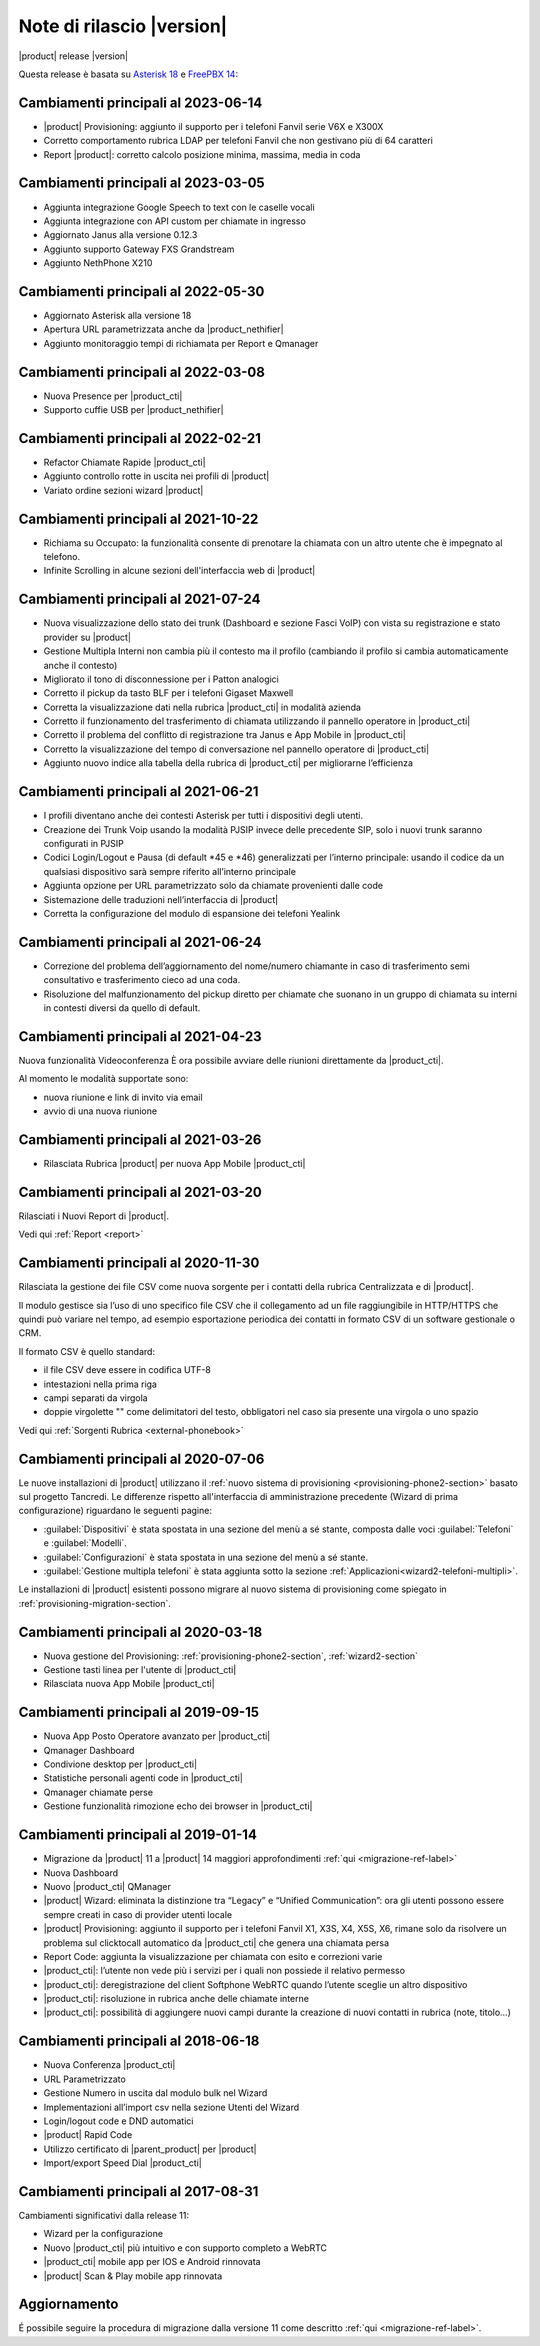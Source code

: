 ===========================
Note di rilascio |version|
===========================

|product| release |version|

Questa release è basata su `Asterisk 18 <https://wiki.asterisk.org/wiki/display/AST/New+in+18>`_
e `FreePBX 14 <https://www.freepbx.org/freepbx-14-release-candidate/>`_:


Cambiamenti principali al 2023-06-14
====================================

* |product| Provisioning: aggiunto il supporto per i telefoni Fanvil serie V6X e X300X
* Corretto comportamento rubrica LDAP per telefoni Fanvil che non gestivano più di 64 caratteri
* Report |product|: corretto calcolo posizione minima, massima, media in coda

Cambiamenti principali al 2023-03-05
====================================

* Aggiunta integrazione Google Speech to text con le caselle vocali
* Aggiunta integrazione con API custom per chiamate in ingresso
* Aggiornato Janus alla versione 0.12.3
* Aggiunto supporto Gateway FXS Grandstream
* Aggiunto NethPhone X210

Cambiamenti principali al 2022-05-30
====================================

* Aggiornato Asterisk alla versione 18
* Apertura URL parametrizzata anche da |product_nethifier|
* Aggiunto monitoraggio tempi di richiamata per Report e Qmanager 

Cambiamenti principali al 2022-03-08
====================================
* Nuova Presence per |product_cti|
* Supporto cuffie USB per |product_nethifier| 

Cambiamenti principali al 2022-02-21
====================================

* Refactor Chiamate Rapide |product_cti|
* Aggiunto controllo rotte in uscita nei profili di |product|
* Variato ordine sezioni wizard |product|

Cambiamenti principali al 2021-10-22
====================================

* Richiama su Occupato: la funzionalità consente di prenotare la chiamata con un altro utente che è impegnato al telefono.
* Infinite Scrolling in alcune sezioni dell'interfaccia web di |product|

Cambiamenti principali al 2021-07-24
====================================

* Nuova visualizzazione dello stato dei trunk (Dashboard e sezione Fasci VoIP) con vista su registrazione e stato provider su |product|
* Gestione Multipla Interni non cambia più il contesto ma il profilo (cambiando il profilo si cambia automaticamente anche il contesto)
* Migliorato il tono di disconnessione per i Patton analogici
* Corretto il pickup da tasto BLF per i telefoni Gigaset Maxwell
* Corretta la visualizzazione dati nella rubrica |product_cti| in modalità azienda
* Corretto il funzionamento del trasferimento di chiamata utilizzando il pannello operatore in |product_cti|
* Corretto il problema del conflitto di registrazione tra Janus e App Mobile in |product_cti|
* Corretto la visualizzazione del tempo di conversazione nel pannello operatore di |product_cti|
* Aggiunto nuovo indice alla tabella della rubrica di |product_cti| per migliorarne l’efficienza

Cambiamenti principali al 2021-06-21
====================================

* I profili diventano anche dei contesti Asterisk per tutti i dispositivi degli utenti.
* Creazione dei Trunk Voip usando la modalità PJSIP invece delle precedente SIP, solo i nuovi trunk saranno configurati in PJSIP 
* Codici Login/Logout e Pausa (di default \*45 e \*46) generalizzati per l’interno principale: usando il codice da un qualsiasi dispositivo sarà sempre riferito all’interno principale
* Aggiunta opzione per URL parametrizzato solo da chiamate provenienti dalle code
* Sistemazione delle traduzioni nell’interfaccia di |product|
* Corretta la configurazione del modulo di espansione dei telefoni Yealink

Cambiamenti principali al 2021-06-24
====================================

* Correzione del problema dell’aggiornamento del nome/numero chiamante in caso di trasferimento semi consultativo e trasferimento cieco ad una coda.
* Risoluzione del malfunzionamento del pickup diretto per chiamate che suonano in un gruppo di chiamata su interni in contesti diversi da quello di default.

Cambiamenti principali al 2021-04-23
====================================

Nuova funzionalità Videoconferenza
È ora possibile avviare delle riunioni direttamente da |product_cti|.

Al momento le modalità supportate sono:

* nuova riunione e link di invito via email
* avvio di una nuova riunione


Cambiamenti principali al 2021-03-26
====================================

* Rilasciata Rubrica |product| per nuova App Mobile |product_cti|


Cambiamenti principali al 2021-03-20
====================================

Rilasciati i Nuovi Report di |product|.

Vedi qui :ref:`Report <report>`

Cambiamenti principali al 2020-11-30
====================================

Rilasciata la gestione dei file CSV come nuova sorgente per i contatti della rubrica Centralizzata e di |product|.

Il modulo gestisce sia l’uso di uno specifico file CSV che il collegamento ad un file raggiungibile in HTTP/HTTPS che quindi può variare nel tempo, ad esempio esportazione periodica dei contatti in formato CSV di un software gestionale o CRM.

Il formato CSV è quello standard:

* il file CSV deve essere in codifica UTF-8
* intestazioni nella prima riga
* campi separati da virgola
* doppie virgolette "" come delimitatori del testo, obbligatori nel caso sia presente una virgola o uno spazio

Vedi qui :ref:`Sorgenti Rubrica <external-phonebook>`

Cambiamenti principali al 2020-07-06
====================================

Le nuove installazioni di |product| utilizzano il
:ref:`nuovo sistema di provisioning <provisioning-phone2-section>` basato sul
progetto Tancredi. Le differenze rispetto all'interfaccia di amministrazione precedente
(Wizard di prima configurazione) riguardano le seguenti pagine:

* :guilabel:`Dispositivi` è stata spostata in una sezione del menù a sé stante,
  composta dalle voci :guilabel:`Telefoni` e :guilabel:`Modelli`.
* :guilabel:`Configurazioni` è stata spostata in una sezione del menù a sé
  stante.
* :guilabel:`Gestione multipla telefoni` è stata aggiunta sotto la sezione
  :ref:`Applicazioni<wizard2-telefoni-multipli>`.

Le installazioni di |product| esistenti possono migrare al nuovo sistema di provisioning come
spiegato in :ref:`provisioning-migration-section`.

Cambiamenti principali al 2020-03-18
====================================

* Nuova gestione del Provisioning: :ref:`provisioning-phone2-section`, :ref:`wizard2-section`
* Gestione tasti linea per l'utente di |product_cti|
* Rilasciata nuova App Mobile |product_cti|


Cambiamenti principali al 2019-09-15
====================================

* Nuova App Posto Operatore avanzato per |product_cti|
* Qmanager Dashboard
* Condivione desktop per |product_cti|
* Statistiche personali agenti code in |product_cti|
* Qmanager chiamate perse
* Gestione funzionalità rimozione echo dei browser in |product_cti| 


Cambiamenti principali al 2019-01-14
====================================

* Migrazione da |product| 11 a |product| 14 maggiori approfondimenti :ref:`qui <migrazione-ref-label>`
* Nuova Dashboard 
* Nuovo |product_cti| QManager
* |product| Wizard: eliminata la distinzione tra “Legacy” e “Unified Communication”: ora gli utenti possono essere sempre creati in caso di provider utenti locale
* |product| Provisioning: aggiunto il supporto per i telefoni Fanvil X1, X3S, X4, X5S, X6, rimane solo da risolvere un problema sul clicktocall automatico da |product_cti| che genera una chiamata persa
* Report Code: aggiunta la visualizzazione per chiamata con esito e correzioni varie
* |product_cti|: l’utente non vede più i servizi per i quali non possiede il relativo permesso
* |product_cti|: deregistrazione del client Softphone WebRTC quando l’utente sceglie un altro dispositivo
* |product_cti|: risoluzione in rubrica anche delle chiamate interne
* |product_cti|: possibilità di aggiungere nuovi campi durante la creazione di nuovi contatti in rubrica (note, titolo…)


Cambiamenti principali al 2018-06-18
====================================

* Nuova Conferenza |product_cti|
* URL Parametrizzato
* Gestione Numero in uscita dal modulo bulk nel Wizard
* Implementazioni all’import csv nella sezione Utenti del Wizard
* Login/logout code e DND automatici
* |product| Rapid Code
* Utilizzo certificato di |parent_product| per |product|
* Import/export Speed Dial |product_cti|


Cambiamenti principali al 2017-08-31
====================================

Cambiamenti significativi dalla release 11:

* Wizard per la configurazione
* Nuovo |product_cti| più intuitivo e con supporto completo a WebRTC
* |product_cti|  mobile app per IOS e Android rinnovata
* |product| Scan & Play mobile app rinnovata

Aggiornamento
=============

É possibile seguire la procedura di migrazione dalla versione 11 come descritto :ref:`qui <migrazione-ref-label>`.
